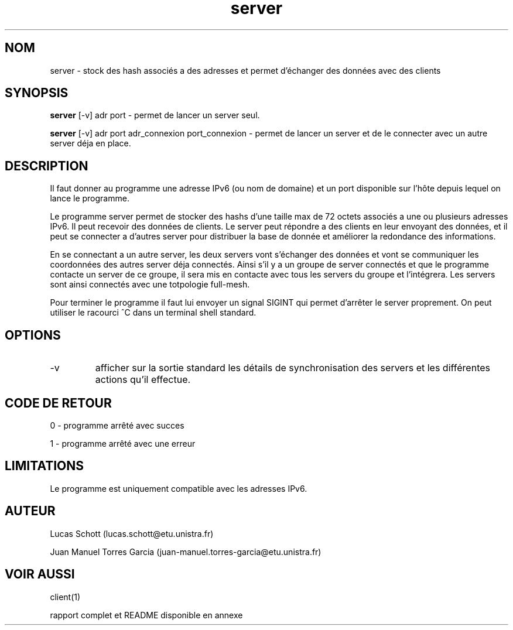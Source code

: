 .TH server 1  "16 decembre, 2017" "version 1.0" "USER COMMANDS"
.SH NOM
server \- stock des hash associés a des adresses et permet d'échanger des
données avec des clients
.SH SYNOPSIS
.B server
[\-v] adr port  -  permet de lancer un server seul.
.PP
.B server
[\-v] adr port adr_connexion port_connexion  -  permet de lancer un server
et de le connecter avec un autre server déja en place.
.SH DESCRIPTION
Il faut donner au programme une adresse IPv6 (ou nom de domaine) et un port
disponible sur l'hôte depuis lequel on lance le programme.
.PP
Le programme server permet de stocker des hashs d'une taille max de 72 octets
associés a une ou plusieurs adresses IPv6. Il peut recevoir des données de
clients. Le server peut répondre a des clients en leur envoyant des données, et
il peut se connecter a d'autres server pour distribuer la base de donnée et
améliorer la redondance des informations.
.PP
En se connectant a un autre server, les deux servers vont s'échanger des
données et vont se communiquer les coordonnées des autres server déja connectés.
Ainsi s'il y a un groupe de server connectés et que le programme contacte un
server de ce groupe, il sera mis en contacte avec tous les servers du groupe et
l'intégrera. Les servers sont ainsi connectés avec une totpologie full-mesh.
.PP
Pour terminer le programme il faut lui envoyer un signal SIGINT qui permet
d'arrêter le server proprement. On peut utiliser le racourci ^C dans un
terminal shell standard.
.SH OPTIONS
.TP
\-v
afficher sur la sortie standard les détails de synchronisation des servers et
les différentes actions qu'il effectue.
.SH CODE DE RETOUR
0 \- programme arrêté avec succes
.PP
1 \- programme arrêté avec une erreur
.SH LIMITATIONS
Le programme est uniquement compatible avec les adresses IPv6.
.SH AUTEUR
Lucas Schott (lucas.schott@etu.unistra.fr)
.PP
Juan Manuel Torres Garcia (juan-manuel.torres-garcia@etu.unistra.fr)
.SH VOIR AUSSI
client(1)
.PP
rapport complet et README disponible en annexe
